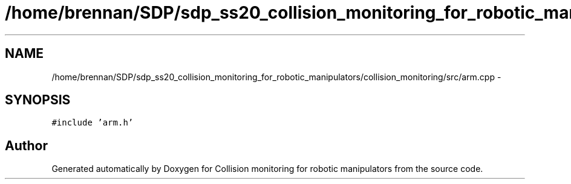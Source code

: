 .TH "/home/brennan/SDP/sdp_ss20_collision_monitoring_for_robotic_manipulators/collision_monitoring/src/arm.cpp" 3 "Wed Jun 24 2020" "Collision monitoring for robotic manipulators" \" -*- nroff -*-
.ad l
.nh
.SH NAME
/home/brennan/SDP/sdp_ss20_collision_monitoring_for_robotic_manipulators/collision_monitoring/src/arm.cpp \- 
.SH SYNOPSIS
.br
.PP
\fC#include 'arm\&.h'\fP
.br

.SH "Author"
.PP 
Generated automatically by Doxygen for Collision monitoring for robotic manipulators from the source code\&.
